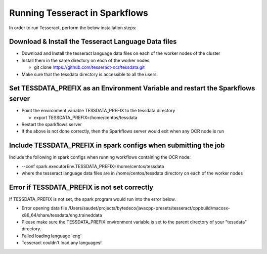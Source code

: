 Running Tesseract in Sparkflows
=====================

In order to run Tesseract, perform the below installation steps:

Download & Install the Tesseract Language Data  files
-------
 
* Download and Install the tesseract language data files on each of the worker nodes of the cluster
* Install them in the same directory on each of the worker nodes

  * git clone https://github.com/tesseract-ocr/tessdata.git
* Make sure that the tessdata directory is accessible to all the users.  


Set TESSDATA_PREFIX as an Environment Variable and restart the Sparkflows server
-----

* Point the environment variable TESSDATA_PREFIX to the tessdata directory

  * export TESSDATA_PREFIX=/home/centos/tessdata
* Restart the sparkflows server

*  If the above is not done correctly, then the Sparkflows server would exit when any OCR node is run


Include TESSDATA_PREFIX in spark configs when submitting the job
--------

Include the following in spark configs when running workflows containing the OCR node:

* --conf spark.executorEnv.TESSDATA_PREFIX=/home/centos/tessdata
* where the tesseract language data files are in /home/centos/tessdata directory on each of the worker nodes


Error if TESSDATA_PREFIX is not set correctly
-----

 
If TESSDATA_PREFIX is not set, the spark program would run into the error below.

* Error opening data file /Users/saudet/projects/bytedeco/javacpp-presets/tesseract/cppbuild/macosx-x86_64/share/tessdata/eng.traineddata
* Please make sure the TESSDATA_PREFIX environment variable is set to the parent directory of your "tessdata" directory.
* Failed loading language 'eng'
* Tesseract couldn't load any languages!

